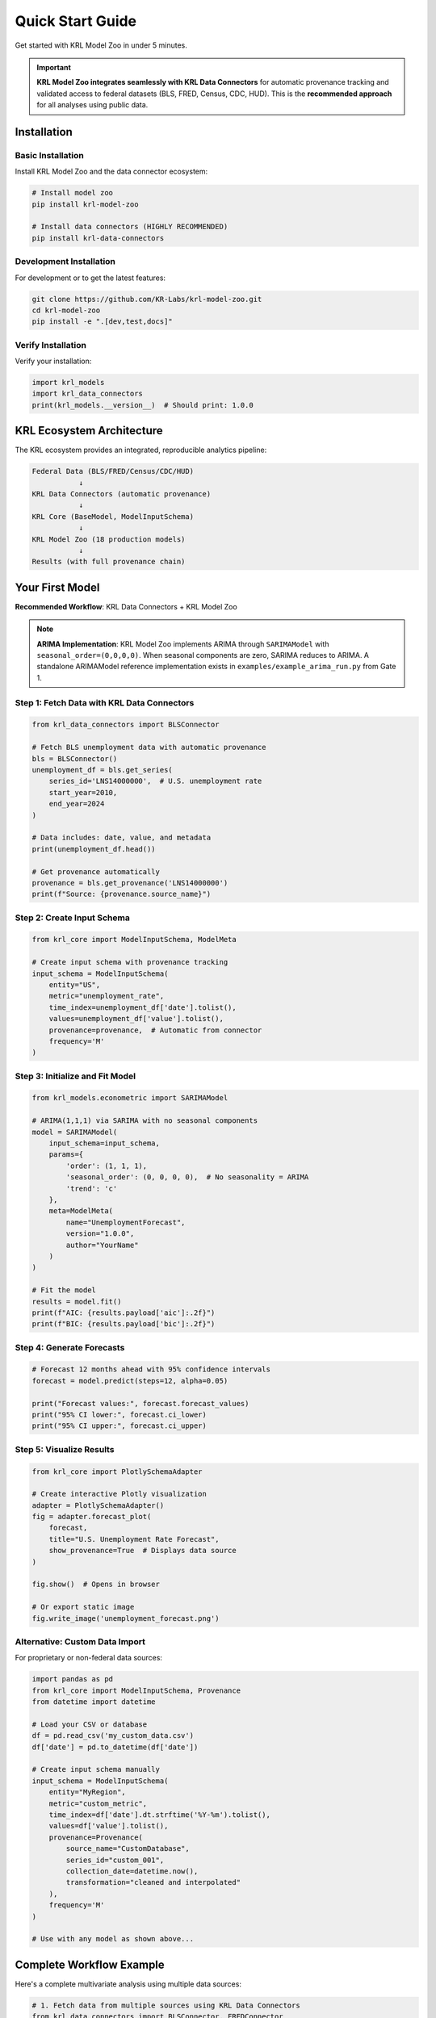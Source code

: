 Quick Start Guide
=================

Get started with KRL Model Zoo in under 5 minutes.

.. important::
   **KRL Model Zoo integrates seamlessly with KRL Data Connectors** for automatic 
   provenance tracking and validated access to federal datasets (BLS, FRED, Census, 
   CDC, HUD). This is the **recommended approach** for all analyses using public data.

Installation
------------

Basic Installation
~~~~~~~~~~~~~~~~~~

Install KRL Model Zoo and the data connector ecosystem:

.. code-block:: bash

   # Install model zoo
   pip install krl-model-zoo
   
   # Install data connectors (HIGHLY RECOMMENDED)
   pip install krl-data-connectors

Development Installation
~~~~~~~~~~~~~~~~~~~~~~~~

For development or to get the latest features:

.. code-block:: bash

   git clone https://github.com/KR-Labs/krl-model-zoo.git
   cd krl-model-zoo
   pip install -e ".[dev,test,docs]"

Verify Installation
~~~~~~~~~~~~~~~~~~~

Verify your installation:

.. code-block:: python

   import krl_models
   import krl_data_connectors
   print(krl_models.__version__)  # Should print: 1.0.0

KRL Ecosystem Architecture
---------------------------

The KRL ecosystem provides an integrated, reproducible analytics pipeline:

.. code-block:: text

   Federal Data (BLS/FRED/Census/CDC/HUD)
              ↓
   KRL Data Connectors (automatic provenance)
              ↓
   KRL Core (BaseModel, ModelInputSchema)
              ↓
   KRL Model Zoo (18 production models)
              ↓
   Results (with full provenance chain)

Your First Model
----------------

**Recommended Workflow**: KRL Data Connectors + KRL Model Zoo

.. note::
   **ARIMA Implementation**: KRL Model Zoo implements ARIMA through ``SARIMAModel`` 
   with ``seasonal_order=(0,0,0,0)``. When seasonal components are zero, SARIMA 
   reduces to ARIMA. A standalone ARIMAModel reference implementation exists in 
   ``examples/example_arima_run.py`` from Gate 1.

Step 1: Fetch Data with KRL Data Connectors
~~~~~~~~~~~~~~~~~~~~~~~~~~~~~~~~~~~~~~~~~~~~

.. code-block:: python

   from krl_data_connectors import BLSConnector
   
   # Fetch BLS unemployment data with automatic provenance
   bls = BLSConnector()
   unemployment_df = bls.get_series(
       series_id='LNS14000000',  # U.S. unemployment rate
       start_year=2010,
       end_year=2024
   )
   
   # Data includes: date, value, and metadata
   print(unemployment_df.head())
   
   # Get provenance automatically
   provenance = bls.get_provenance('LNS14000000')
   print(f"Source: {provenance.source_name}")

Step 2: Create Input Schema
~~~~~~~~~~~~~~~~~~~~~~~~~~~~

.. code-block:: python

   from krl_core import ModelInputSchema, ModelMeta
   
   # Create input schema with provenance tracking
   input_schema = ModelInputSchema(
       entity="US",
       metric="unemployment_rate",
       time_index=unemployment_df['date'].tolist(),
       values=unemployment_df['value'].tolist(),
       provenance=provenance,  # Automatic from connector
       frequency='M'
   )

Step 3: Initialize and Fit Model
~~~~~~~~~~~~~~~~~~~~~~~~~~~~~~~~~

.. code-block:: python

   from krl_models.econometric import SARIMAModel
   
   # ARIMA(1,1,1) via SARIMA with no seasonal components
   model = SARIMAModel(
       input_schema=input_schema,
       params={
           'order': (1, 1, 1),
           'seasonal_order': (0, 0, 0, 0),  # No seasonality = ARIMA
           'trend': 'c'
       },
       meta=ModelMeta(
           name="UnemploymentForecast",
           version="1.0.0",
           author="YourName"
       )
   )
   
   # Fit the model
   results = model.fit()
   print(f"AIC: {results.payload['aic']:.2f}")
   print(f"BIC: {results.payload['bic']:.2f}")

Step 4: Generate Forecasts
~~~~~~~~~~~~~~~~~~~~~~~~~~~

.. code-block:: python

   # Forecast 12 months ahead with 95% confidence intervals
   forecast = model.predict(steps=12, alpha=0.05)
   
   print("Forecast values:", forecast.forecast_values)
   print("95% CI lower:", forecast.ci_lower)
   print("95% CI upper:", forecast.ci_upper)

Step 5: Visualize Results
~~~~~~~~~~~~~~~~~~~~~~~~~~

.. code-block:: python

   from krl_core import PlotlySchemaAdapter
   
   # Create interactive Plotly visualization
   adapter = PlotlySchemaAdapter()
   fig = adapter.forecast_plot(
       forecast,
       title="U.S. Unemployment Rate Forecast",
       show_provenance=True  # Displays data source
   )
   
   fig.show()  # Opens in browser
   
   # Or export static image
   fig.write_image('unemployment_forecast.png')

Alternative: Custom Data Import
~~~~~~~~~~~~~~~~~~~~~~~~~~~~~~~~

For proprietary or non-federal data sources:

.. code-block:: python

   import pandas as pd
   from krl_core import ModelInputSchema, Provenance
   from datetime import datetime
   
   # Load your CSV or database
   df = pd.read_csv('my_custom_data.csv')
   df['date'] = pd.to_datetime(df['date'])
   
   # Create input schema manually
   input_schema = ModelInputSchema(
       entity="MyRegion",
       metric="custom_metric",
       time_index=df['date'].dt.strftime('%Y-%m').tolist(),
       values=df['value'].tolist(),
       provenance=Provenance(
           source_name="CustomDatabase",
           series_id="custom_001",
           collection_date=datetime.now(),
           transformation="cleaned and interpolated"
       ),
       frequency='M'
   )
   
   # Use with any model as shown above...

Complete Workflow Example
--------------------------

Here's a complete multivariate analysis using multiple data sources:

.. code-block:: python

   # 1. Fetch data from multiple sources using KRL Data Connectors
   from krl_data_connectors import BLSConnector, FREDConnector
   from krl_models.econometric import VARModel
   from krl_core import ModelInputSchema, ModelMeta
   
   # Fetch unemployment from BLS
   bls = BLSConnector()
   unemployment = bls.get_series('LNS14000000', 2010, 2024)
   
   # Fetch GDP growth from FRED
   fred = FREDConnector(api_key='your_fred_api_key')
   gdp = fred.get_series('GDP', '2010-01-01', '2024-12-31')
   
   # 2. Merge data on time index
   import pandas as pd
   merged = unemployment.merge(gdp, on='date', suffixes=('_unemp', '_gdp'))
   
   # 3. Create multivariate input schema
   input_schema = ModelInputSchema(
       entity="US_Economy",
       metric="unemployment_gdp",
       time_index=merged['date'].tolist(),
       values=merged[['value_unemp', 'value_gdp']].values.tolist(),
       provenance=bls.get_provenance('LNS14000000'),
       frequency='Q'
   )
   
   # 4. Fit Vector Autoregression (VAR) model
   var_model = VARModel(
       input_schema=input_schema,
       params={'maxlags': 4},
       meta=ModelMeta(name="EconomicVAR", version="1.0.0")
   )
   
   results = var_model.fit()
   
   # 5. Generate forecasts
   forecast = var_model.predict(steps=8)  # 2 years quarterly
   
   # 6. Analyze Granger causality
   print("Granger Causality Tests:")
   print(results.payload['granger_causality'])
   
   # 7. Visualize and export with provenance
   from krl_core import PlotlySchemaAdapter
   
   adapter = PlotlySchemaAdapter()
   fig = adapter.forecast_plot(
       forecast,
       title="U.S. Economic Indicators Forecast",
       show_provenance=True
   )
   
   fig.show()
   
   # Export maintains full provenance chain
   results.export_to_csv('economic_forecast.csv')
   results.save_metadata('economic_forecast_meta.json')

Why Use KRL Data Connectors?
~~~~~~~~~~~~~~~~~~~~~~~~~~~~~

**You could** manually download CSVs from BLS, FRED, Census websites. However, 
KRL Data Connectors provide:

✅ **Automatic Provenance**: Every data point tracks its source  
✅ **Validated APIs**: Pre-configured for federal data sources  
✅ **Rate Limiting**: Respects API limits, prevents blocking  
✅ **Reproducibility**: SHA256 hashing ensures identical results  
✅ **Error Handling**: Graceful retries and clear error messages  
✅ **Time Savings**: No manual parsing or API debugging  

This is especially critical for policy-relevant research requiring audit trails.

Common Use Cases
----------------

Forecasting
~~~~~~~~~~~

Use ARIMA, SARIMA, or Prophet for time series forecasting:

.. code-block:: python

   from krl_models.econometric import ProphetModel
   
   model = ProphetModel(time_col='date', target_col='value')
   results = model.fit(data)
   forecast = model.predict(steps=30)

Anomaly Detection
~~~~~~~~~~~~~~~~~

Detect unusual patterns in your data:

.. code-block:: python

   from krl_models.anomaly import STLAnomalyModel
   
   model = STLAnomalyModel(
       time_col='date',
       value_col='value',
       seasonal_period=12,
       threshold=3.0
   )
   
   results = model.fit(data)
   anomalies = model.get_anomaly_summary()
   print(anomalies)

Regional Analysis
~~~~~~~~~~~~~~~~~

Analyze regional economic specialization:

.. code-block:: python

   from krl_models.regional import LocationQuotientModel
   
   model = LocationQuotientModel(
       region_col='county',
       industry_col='naics_code',
       employment_col='employment'
   )
   
   results = model.fit(regional_data)
   specialized_industries = results.get_specializations(threshold=1.25)

Volatility Modeling
~~~~~~~~~~~~~~~~~~~

Model conditional heteroskedasticity:

.. code-block:: python

   from krl_models.volatility import GARCHModel
   
   model = GARCHModel(
       time_col='date',
       returns_col='returns',
       p=1, q=1  # GARCH(1,1)
   )
   
   results = model.fit(financial_data)
   volatility_forecast = model.predict(steps=10)

Next Steps
----------

* Read the :doc:`installation` guide for advanced setup options
* Explore :doc:`examples` for more detailed use cases
* Check the :doc:`api/index` for complete API documentation
* Learn about specific model families in the User Guide
* Join our community and :doc:`contributing` to the project

Need Help?
----------

* **Documentation**: https://krl-model-zoo.readthedocs.io
* **GitHub Issues**: https://github.com/KR-Labs/krl-model-zoo/issues
* **Email**: info@krlabs.dev

Happy modeling! 🚀
